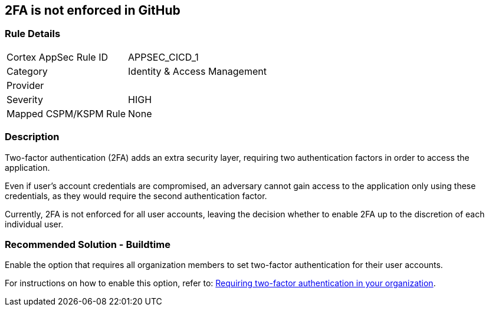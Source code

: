 == 2FA is not enforced in GitHub

=== Rule Details

[cols="1,2"]
|===
|Cortex AppSec Rule ID |APPSEC_CICD_1
|Category |Identity & Access Management
|Provider |
|Severity |HIGH
|Mapped CSPM/KSPM Rule |None
|===


=== Description

Two-factor authentication (2FA) adds an extra security layer, requiring two authentication factors in order to access the application.

Even if user's account credentials are compromised, an adversary cannot gain access to the application only using these credentials, as they would require the second authentication factor.

Currently, 2FA is not enforced for all user accounts, leaving the decision whether to enable 2FA up to the discretion of each individual user.

=== Recommended Solution - Buildtime

Enable the option that requires all organization members to set two-factor authentication for their user accounts.

For instructions on how to enable this option, refer to:
https://docs.github.com/en/github/setting-up-and-managing-organizations-and-teams/requiring-two-factor-authentication-in-your-organization#about-two-factor-authentication-for-organizations[Requiring two-factor authentication in your organization].

